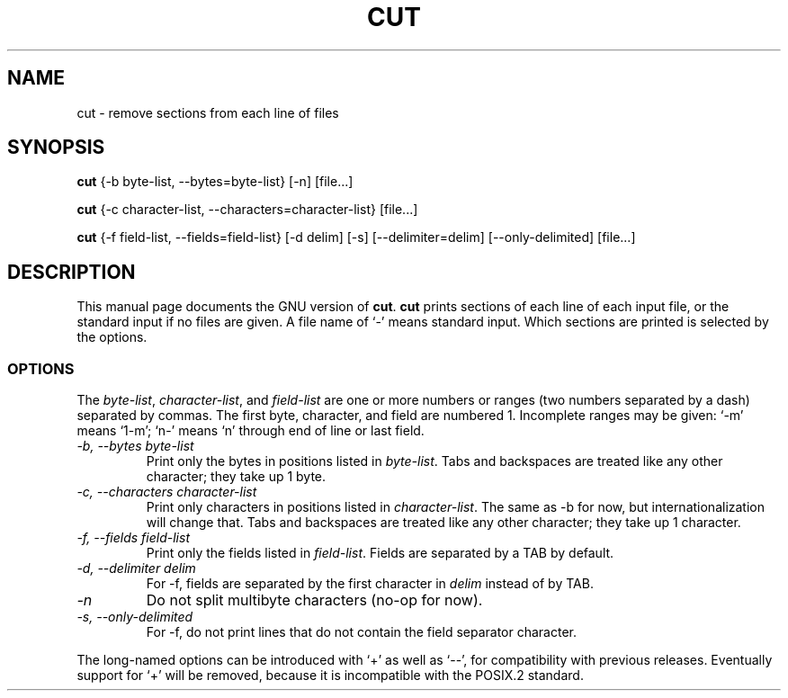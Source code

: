 .TH CUT 1
.SH NAME
cut \- remove sections from each line of files
.SH SYNOPSIS
.B cut
{\-b byte-list, \-\-bytes=byte-list} [\-n] [file...]

.B cut
{\-c character-list, \-\-characters=character-list} [file...]

.B cut
{\-f field-list, \-\-fields=field-list} [\-d delim] [\-s]
[\-\-delimiter=delim] [\-\-only-delimited] [file...]
.SH DESCRIPTION
This manual page
documents the GNU version of
.BR cut .
.B cut
prints sections of each line of each input file, or the standard
input if no files are given.  A file name of `-' means standard input.
Which sections are printed is selected by the options.
.SS OPTIONS
The
.IR byte-list ,
.IR character-list ,
and
.I field-list
are one or more numbers or ranges (two numbers separated by a dash)
separated by commas.  The first byte, character, and field are
numbered 1.  Incomplete ranges may be given: `\-m' means
`1\-m'; `n\-' means `n' through end of line or last field.
.TP
.I "\-b, \-\-bytes byte-list"
Print only the bytes in positions listed in
.IR byte-list .
Tabs and backspaces are treated like any other character; they take up
1 byte.
.TP
.I "\-c, \-\-characters character-list"
Print only characters in positions listed in
.IR character-list .
The same as \-b for now, but internationalization will change that.
Tabs and backspaces are treated like any other character; they take up
1 character.
.TP
.I "\-f, \-\-fields field-list"
Print only the fields listed in
.IR field-list .
Fields are separated by a TAB by default.
.TP
.I "\-d, \-\-delimiter delim"
For \-f, fields are separated by the first character in
.I delim
instead of by TAB.
.TP
.I \-n
Do not split multibyte characters (no-op for now).
.TP
.I "\-s, \-\-only-delimited"
For \-f, do not print lines that do not contain the field separator
character.
.PP
The long-named options can be introduced with `+' as well as `\-\-',
for compatibility with previous releases.  Eventually support for `+'
will be removed, because it is incompatible with the POSIX.2 standard.
